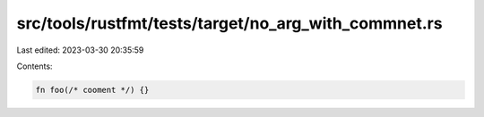 src/tools/rustfmt/tests/target/no_arg_with_commnet.rs
=====================================================

Last edited: 2023-03-30 20:35:59

Contents:

.. code-block:: rs

    fn foo(/* cooment */) {}


